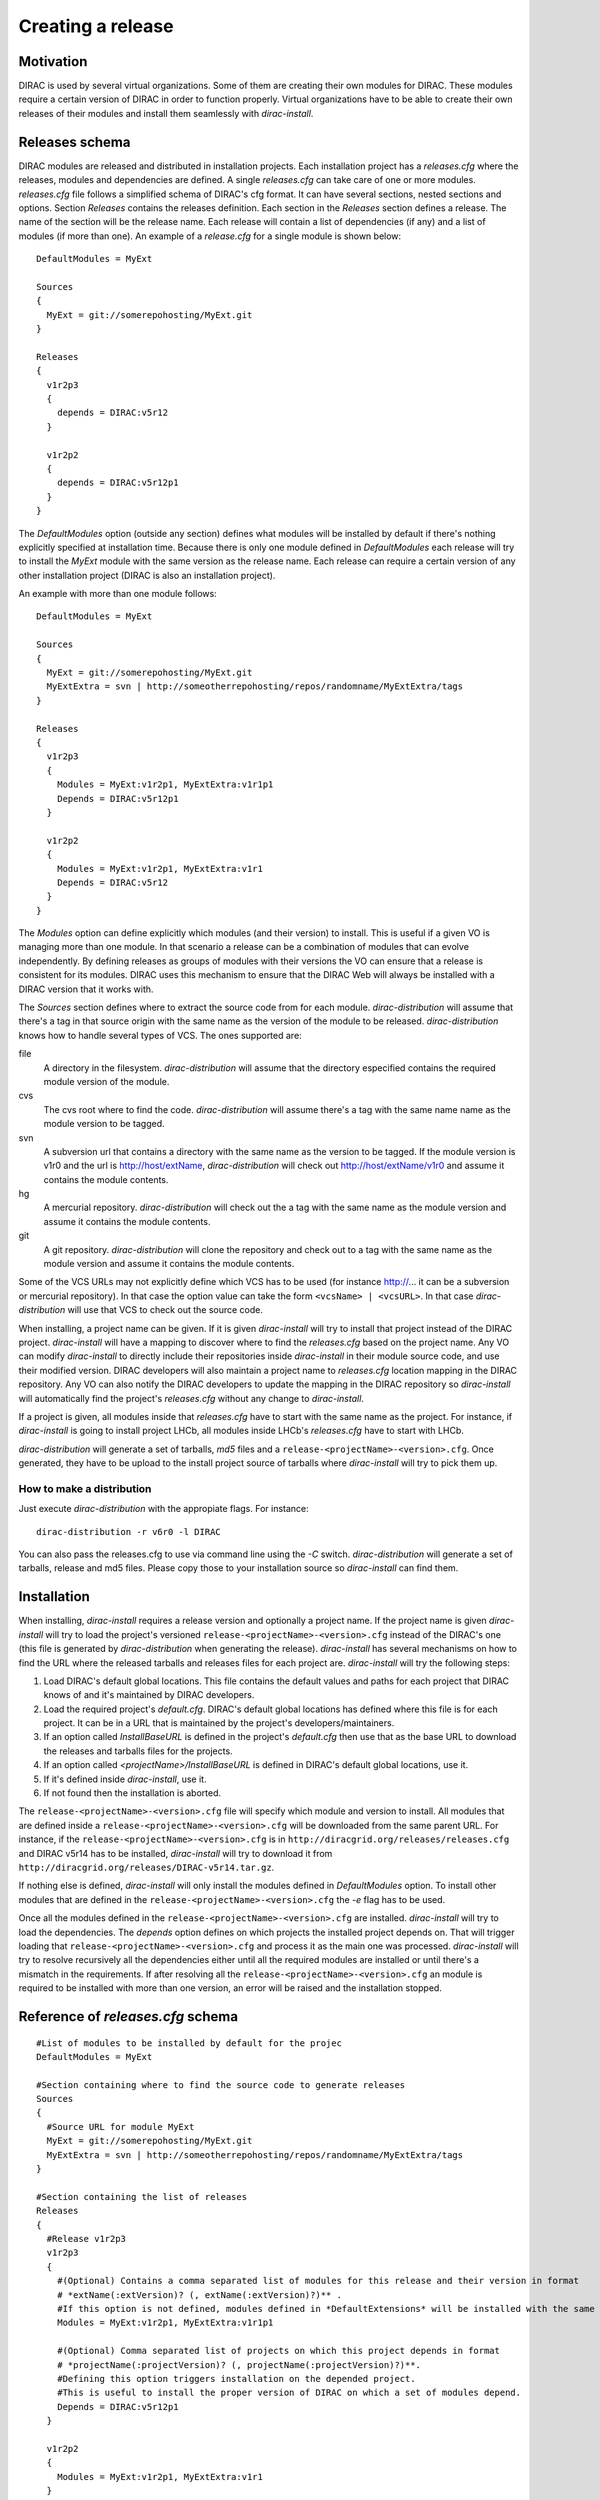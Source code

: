 =====================
Creating a release
=====================

------------
Motivation
------------

DIRAC is used by several virtual organizations. Some of them are creating their own modules for DIRAC. These modules require a certain version of DIRAC in order to function properly. Virtual organizations have to be able to create their own releases of their modules and install them seamlessly with *dirac-install*.

-------------------
Releases schema
-------------------

DIRAC modules are released and distributed in installation projects. Each installation project has a *releases.cfg* where the releases, modules and dependencies are defined. A single *releases.cfg* can take care of one or more modules. *releases.cfg* file follows a simplified schema of DIRAC's cfg format. It can have several sections, nested sections and options. Section *Releases* contains the releases definition. Each section in the *Releases* section defines a release. The name of the section will be the release name. Each release will contain a list of dependencies (if any) and a list of modules (if more than one). An example of a *release.cfg* for a single module is shown below::
 
 DefaultModules = MyExt
 
 Sources
 {
   MyExt = git://somerepohosting/MyExt.git
 }
 
 Releases
 {
   v1r2p3
   {
     depends = DIRAC:v5r12
   }
 
   v1r2p2
   {
     depends = DIRAC:v5r12p1
   }
 }

The *DefaultModules* option (outside any section) defines what modules will be installed by default if there's nothing explicitly specified at installation time. Because there is only one module defined in *DefaultModules* each release will try to install the *MyExt* module with the same version as the release name. Each release can require a certain version of any other installation project (DIRAC is also an installation project). 

An example with more than one module follows::

 DefaultModules = MyExt
 
 Sources
 {
   MyExt = git://somerepohosting/MyExt.git
   MyExtExtra = svn | http://someotherrepohosting/repos/randomname/MyExtExtra/tags
 }
 
 Releases
 {
   v1r2p3
   {
     Modules = MyExt:v1r2p1, MyExtExtra:v1r1p1
     Depends = DIRAC:v5r12p1
   }
 
   v1r2p2
   {
     Modules = MyExt:v1r2p1, MyExtExtra:v1r1
     Depends = DIRAC:v5r12
   }
 }
 
The *Modules* option can define explicitly which modules (and their version) to install. This is useful if a given VO is managing more than one module. In that scenario a release can be a combination of modules that can evolve independently. By defining releases as groups of modules with their versions the VO can ensure that a release is consistent for its modules. DIRAC uses this mechanism to ensure that the DIRAC Web will always be installed with a DIRAC version that it works with.

The *Sources* section defines where to extract the source code from for each module. *dirac-distribution* will assume that there's a tag in that source origin with the same name as the version of the module to be released. *dirac-distribution* knows how to handle several types of VCS. The ones supported are:

file
 A directory in the filesystem. *dirac-distribution* will assume that the directory especified contains the required module version of the module.
 
cvs
 The cvs root where to find the code. *dirac-distribution* will assume there's a tag with the same name name as the module version to be tagged.
 
svn
 A subversion url that contains a directory with the same name as the version to be tagged. If the module version is v1r0 and the url is http://host/extName, *dirac-distribution* will check out http://host/extName/v1r0 and assume it contains the module contents.
 
hg
 A mercurial repository. *dirac-distribution* will check out the a tag with the same name as the module version and assume it contains the module contents.
 
git
 A git repository. *dirac-distribution* will clone the repository and check out to a tag with the same name as the module version and assume it contains the module contents.
 
Some of the VCS URLs may not explicitly define which VCS has to be used (for instance http://... it can be a subversion or mercurial repository). In that case the option value can take the form ``<vcsName> | <vcsURL>``. In that case *dirac-distribution* will use that VCS to check out the source code.

When installing, a project name can be given. If it is given *dirac-install* will try to install that project instead of the DIRAC project. *dirac-install* will have a mapping to discover where to find the *releases.cfg* based on the project name. Any VO can modify *dirac-install* to directly include their repositories inside *dirac-install* in their module source code, and use their modified version. DIRAC developers will also maintain a project name to *releases.cfg* location mapping in the DIRAC repository. Any VO can also notify the DIRAC developers to update the mapping in the DIRAC repository so *dirac-install* will automatically find the project's *releases.cfg* without any change to *dirac-install*.

If a project is given, all modules inside that *releases.cfg* have to start with the same name as the project. For instance, if *dirac-install* is going to install project LHCb, all modules inside LHCb's *releases.cfg* have to start with LHCb. 

*dirac-distribution* will generate a set of tarballs, *md5* files and a ``release-<projectName>-<version>.cfg``. Once generated, they have to be upload to the install project source of tarballs where *dirac-install* will try to pick them up.
 

How to make a distribution
-----------------------------

Just execute *dirac-distribution* with the appropiate flags. For instance::

 dirac-distribution -r v6r0 -l DIRAC 
 
You can also pass the releases.cfg to use via command line using the *-C* switch. *dirac-distribution* will generate a set of tarballs, release and md5 files. Please copy those to your installation source so *dirac-install* can find them. 

--------------------------------
Installation
--------------------------------

When installing, *dirac-install* requires a release version and optionally a project name. If the project name is given *dirac-install* will try to load the project's versioned ``release-<projectName>-<version>.cfg`` instead of the DIRAC's one (this file is generated by *dirac-distribution* when generating the release). *dirac-install* has several mechanisms on how to find the URL where the released tarballs and releases files for each project are. *dirac-install* will try the following steps:

1. Load DIRAC's default global locations. This file contains the default values and paths for each project that DIRAC knows of and it's maintained by DIRAC developers.
2. Load the required project's *default.cfg*. DIRAC's default global locations has defined where this file is for each project. It can be in a URL that is maintained by the project's developers/maintainers.
3. If an option called *InstallBaseURL* is defined in the project's *default.cfg* then use that as the base URL to download the releases and tarballs files for the projects.
4. If an option called *<projectName>/InstallBaseURL* is defined in DIRAC's default global locations, use it.
5. If it's defined inside *dirac-install*, use it.
6. If not found then the installation is aborted.

The ``release-<projectName>-<version>.cfg`` file will specify which module and version to install. All modules that are defined inside a ``release-<projectName>-<version>.cfg`` will be downloaded from the same parent URL. For instance, if the ``release-<projectName>-<version>.cfg``  is in ``http://diracgrid.org/releases/releases.cfg`` and DIRAC v5r14 has to be installed, *dirac-install* will try to download it from ``http://diracgrid.org/releases/DIRAC-v5r14.tar.gz``.

If nothing else is defined, *dirac-install* will only install the modules defined in *DefaultModules* option. To install other modules that are defined in the ``release-<projectName>-<version>.cfg`` the *-e* flag has to be used. 

Once all the modules defined in the ``release-<projectName>-<version>.cfg``  are installed. *dirac-install* will try to load the dependencies. The *depends* option defines on which projects the installed project depends on. That will trigger loading that ``release-<projectName>-<version>.cfg``  and process it as the main one was processed. *dirac-install* will try to resolve recursively all the dependencies either until all the required modules are installed or until there's a mismatch in the requirements. If after resolving all the ``release-<projectName>-<version>.cfg``  an module is required to be installed with more than one version, an error will be raised and the installation stopped.


-----------------------------------
Reference of *releases.cfg*  schema
-----------------------------------

::

 #List of modules to be installed by default for the projec
 DefaultModules = MyExt
 
 #Section containing where to find the source code to generate releases
 Sources
 {
   #Source URL for module MyExt
   MyExt = git://somerepohosting/MyExt.git
   MyExtExtra = svn | http://someotherrepohosting/repos/randomname/MyExtExtra/tags
 }
 
 #Section containing the list of releases
 Releases
 {
   #Release v1r2p3
   v1r2p3
   {
     #(Optional) Contains a comma separated list of modules for this release and their version in format
     # *extName(:extVersion)? (, extName(:extVersion)?)** . 
     #If this option is not defined, modules defined in *DefaultExtensions* will be installed with the same version as the release.
     Modules = MyExt:v1r2p1, MyExtExtra:v1r1p1
     
     #(Optional) Comma separated list of projects on which this project depends in format 
     # *projectName(:projectVersion)? (, projectName(:projectVersion)?)**. 
     #Defining this option triggers installation on the depended project. 
     #This is useful to install the proper version of DIRAC on which a set of modules depend.
     Depends = DIRAC:v5r12p1
   }
 
   v1r2p2
   {
     Modules = MyExt:v1r2p1, MyExtExtra:v1r1
   }
 }
 
-----------------------------------
Reference of *default.cfg*  schema
-----------------------------------

::

 #Where to download the release tarballs and definitions
 InstallBaseURL = http://myhost/somepath/
 
 #(Everything in here is optional) Default values for dirac-install
 Defaults
 {
   #Release to install if not defined via command line
   Release = v1r4
   #Modules to install by default
   ModulesToInstall = MyExt
   #Type of externals to install (client, client-full, server)
   ExternalsType = client
   #Python version to install (25/26)
   PythonVersion = 26
   #Version of lcg bundle to install
   LcgVer = 2010-11-20
   #Install following DIRAC's pro/versions schema
   UseVersionDir = False
   #Force building externals
   BuildExternals = False
   #Build externals if the required externals is not available
   BuildIfNotAvailable = False
   #Enable debug logging
   Debug = False
 }


Common pitfalls
------------------

Installation will find a given *releases.cfg*  by looking up the project name. All modules defined inside a *releases.cfg*  have to start with the same name as the project. For instance, if the project is *MyVO*, all modules inside have to start with *MyVO*. *MyVOWeb*, *MyVOSomething* and MyVO are all valid module names inside a *MyVO* *releases.cfg* 
